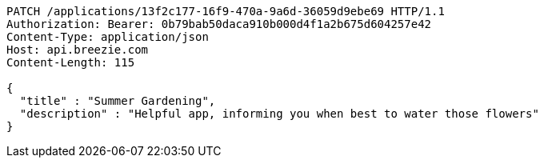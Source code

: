 [source,http,options="nowrap"]
----
PATCH /applications/13f2c177-16f9-470a-9a6d-36059d9ebe69 HTTP/1.1
Authorization: Bearer: 0b79bab50daca910b000d4f1a2b675d604257e42
Content-Type: application/json
Host: api.breezie.com
Content-Length: 115

{
  "title" : "Summer Gardening",
  "description" : "Helpful app, informing you when best to water those flowers"
}
----
